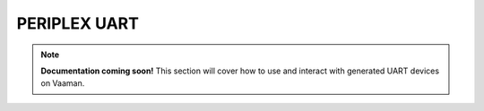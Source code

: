 #############
PERIPLEX UART
#############

.. note::

   **Documentation coming soon!** 
   This section will cover how to use and interact with generated UART devices on Vaaman.